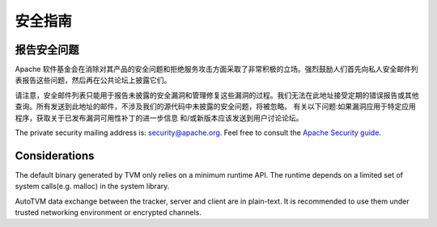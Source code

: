 ..  Licensed to the Apache Software Foundation (ASF) under one
    or more contributor license agreements.  See the NOTICE file
    distributed with this work for additional information
    regarding copyright ownership.  The ASF licenses this file
    to you under the Apache License, Version 2.0 (the
    "License"); you may not use this file except in compliance
    with the License.  You may obtain a copy of the License at

..    http://www.apache.org/licenses/LICENSE-2.0

..  Unless required by applicable law or agreed to in writing,
    software distributed under the License is distributed on an
    "AS IS" BASIS, WITHOUT WARRANTIES OR CONDITIONS OF ANY
    KIND, either express or implied.  See the License for the
    specific language governing permissions and limitations
    under the License.

.. _dev-security:

安全指南
==============

报告安全问题
-------------------------

Apache 软件基金会在消除对其产品的安全问题和拒绝服务攻击方面采取了非常积极的立场。强烈鼓励人们首先向私人安全邮件列表报告这些问题，然后再在公共论坛上披露它们。

请注意，安全邮件列表只能用于报告未披露的安全漏洞和管理修复这些漏洞的过程。我们无法在此地址接受定期的错误报告或其他查询。所有发送到此地址的邮件，不涉及我们的源代码中未披露的安全问题，将被忽略。
有关以下问题:如果漏洞应用于特定应用程序，获取关于已发布漏洞可用性补丁的进一步信息
和/或新版本应该发送到用户讨论论坛。

The private security mailing address is: `security@apache.org <security@apache.org>`_.
Feel free to consult the `Apache Security guide <https://www.apache.org/security/>`_.


Considerations
--------------
The default binary generated by TVM only relies on a minimum runtime API.
The runtime depends on a limited set of system calls(e.g. malloc) in the system library.

AutoTVM data exchange between the tracker, server and client are in plain-text.
It is recommended to use them under trusted networking environment or encrypted channels.
